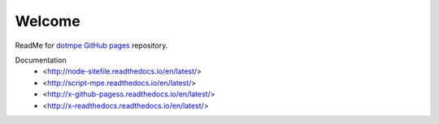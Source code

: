 Welcome
=======
ReadMe for `dotmpe GitHub pages`__ repository.

Documentation
  - <http://node-sitefile.readthedocs.io/en/latest/>
  - <http://script-mpe.readthedocs.io/en/latest/>
  - <http://x-github-pagess.readthedocs.io/en/latest/>
  - <http://x-readthedocs.readthedocs.io/en/latest/>

.. __: https://dotmpe.github.io/
